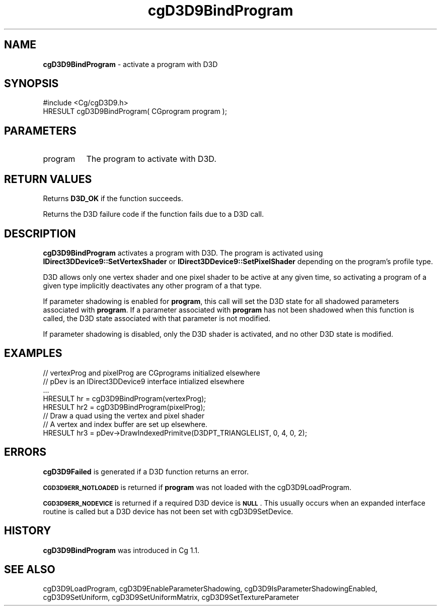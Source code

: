 .de Sh \" Subsection heading
.br
.if t .Sp
.ne 5
.PP
\fB\\$1\fR
.PP
..
.de Sp \" Vertical space (when we can't use .PP)
.if t .sp .5v
.if n .sp
..
.de Vb \" Begin verbatim text
.ft CW
.nf
.ne \\$1
..
.de Ve \" End verbatim text
.ft R
.fi
..
.tr \(*W-
.ds C+ C\v'-.1v'\h'-1p'\s-2+\h'-1p'+\s0\v'.1v'\h'-1p'
.ie n \{\
.    ds -- \(*W-
.    ds PI pi
.    if (\n(.H=4u)&(1m=24u) .ds -- \(*W\h'-12u'\(*W\h'-12u'-\" diablo 10 pitch
.    if (\n(.H=4u)&(1m=20u) .ds -- \(*W\h'-12u'\(*W\h'-8u'-\"  diablo 12 pitch
.    ds L" ""
.    ds R" ""
.    ds C` ""
.    ds C' ""
'br\}
.el\{\
.    ds -- \|\(em\|
.    ds PI \(*p
.    ds L" ``
.    ds R" ''
'br\}
.ie \n(.g .ds Aq \(aq
.el       .ds Aq '
.ie \nF \{\
.    de IX
.    tm Index:\\$1\t\\n%\t"\\$2"
..
.    nr % 0
.    rr F
.\}
.el \{\
.    de IX
..
.\}
.    \" fudge factors for nroff and troff
.if n \{\
.    ds #H 0
.    ds #V .8m
.    ds #F .3m
.    ds #[ \f1
.    ds #] \fP
.\}
.if t \{\
.    ds #H ((1u-(\\\\n(.fu%2u))*.13m)
.    ds #V .6m
.    ds #F 0
.    ds #[ \&
.    ds #] \&
.\}
.    \" simple accents for nroff and troff
.if n \{\
.    ds ' \&
.    ds ` \&
.    ds ^ \&
.    ds , \&
.    ds ~ ~
.    ds /
.\}
.if t \{\
.    ds ' \\k:\h'-(\\n(.wu*8/10-\*(#H)'\'\h"|\\n:u"
.    ds ` \\k:\h'-(\\n(.wu*8/10-\*(#H)'\`\h'|\\n:u'
.    ds ^ \\k:\h'-(\\n(.wu*10/11-\*(#H)'^\h'|\\n:u'
.    ds , \\k:\h'-(\\n(.wu*8/10)',\h'|\\n:u'
.    ds ~ \\k:\h'-(\\n(.wu-\*(#H-.1m)'~\h'|\\n:u'
.    ds / \\k:\h'-(\\n(.wu*8/10-\*(#H)'\z\(sl\h'|\\n:u'
.\}
.    \" troff and (daisy-wheel) nroff accents
.ds : \\k:\h'-(\\n(.wu*8/10-\*(#H+.1m+\*(#F)'\v'-\*(#V'\z.\h'.2m+\*(#F'.\h'|\\n:u'\v'\*(#V'
.ds 8 \h'\*(#H'\(*b\h'-\*(#H'
.ds o \\k:\h'-(\\n(.wu+\w'\(de'u-\*(#H)/2u'\v'-.3n'\*(#[\z\(de\v'.3n'\h'|\\n:u'\*(#]
.ds d- \h'\*(#H'\(pd\h'-\w'~'u'\v'-.25m'\f2\(hy\fP\v'.25m'\h'-\*(#H'
.ds D- D\\k:\h'-\w'D'u'\v'-.11m'\z\(hy\v'.11m'\h'|\\n:u'
.ds th \*(#[\v'.3m'\s+1I\s-1\v'-.3m'\h'-(\w'I'u*2/3)'\s-1o\s+1\*(#]
.ds Th \*(#[\s+2I\s-2\h'-\w'I'u*3/5'\v'-.3m'o\v'.3m'\*(#]
.ds ae a\h'-(\w'a'u*4/10)'e
.ds Ae A\h'-(\w'A'u*4/10)'E
.    \" corrections for vroff
.if v .ds ~ \\k:\h'-(\\n(.wu*9/10-\*(#H)'\s-2\u~\d\s+2\h'|\\n:u'
.if v .ds ^ \\k:\h'-(\\n(.wu*10/11-\*(#H)'\v'-.4m'^\v'.4m'\h'|\\n:u'
.    \" for low resolution devices (crt and lpr)
.if \n(.H>23 .if \n(.V>19 \
\{\
.    ds : e
.    ds 8 ss
.    ds o a
.    ds d- d\h'-1'\(ga
.    ds D- D\h'-1'\(hy
.    ds th \o'bp'
.    ds Th \o'LP'
.    ds ae ae
.    ds Ae AE
.\}
.rm #[ #] #H #V #F C
.IX Title "cgD3D9BindProgram 3"
.TH cgD3D9BindProgram 3 "Cg Toolkit 3.0" "perl v5.10.0" "Cg Direct3D9 Runtime API"
.if n .ad l
.nh
.SH "NAME"
\&\fBcgD3D9BindProgram\fR \- activate a program with D3D
.SH "SYNOPSIS"
.IX Header "SYNOPSIS"
.Vb 1
\&  #include <Cg/cgD3D9.h>
\&
\&  HRESULT cgD3D9BindProgram( CGprogram program );
.Ve
.SH "PARAMETERS"
.IX Header "PARAMETERS"
.IP "program" 8
.IX Item "program"
The program to activate with D3D.
.SH "RETURN VALUES"
.IX Header "RETURN VALUES"
Returns \fBD3D_OK\fR if the function succeeds.
.PP
Returns the D3D failure code if the function fails due to a D3D call.
.SH "DESCRIPTION"
.IX Header "DESCRIPTION"
\&\fBcgD3D9BindProgram\fR activates a program with D3D. The program is activated
using \fBIDirect3DDevice9::SetVertexShader\fR or \fBIDirect3DDevice9::SetPixelShader\fR
depending on the program's profile type.
.PP
D3D allows only one vertex shader and one pixel shader to be active at any given time, so activating a program of a given type implicitly deactivates any other program of a that type.
.PP
If parameter shadowing is enabled for \fBprogram\fR, this call will set the D3D state for all shadowed parameters associated with \fBprogram\fR. If a parameter associated with \fBprogram\fR has not been shadowed when this function is called, the D3D state associated with that parameter is not modified.
.PP
If parameter shadowing is disabled, only the D3D shader is activated, and no other D3D state is modified.
.SH "EXAMPLES"
.IX Header "EXAMPLES"
.Vb 8
\&  // vertexProg and pixelProg are CGprograms initialized elsewhere
\&  // pDev is an IDirect3DDevice9 interface intialized elsewhere
\&  ...
\&  HRESULT hr = cgD3D9BindProgram(vertexProg);
\&  HRESULT hr2 = cgD3D9BindProgram(pixelProg);
\&  // Draw a quad using the vertex and pixel shader
\&  // A vertex and index buffer are set up elsewhere.
\&  HRESULT hr3 = pDev\->DrawIndexedPrimitve(D3DPT_TRIANGLELIST, 0, 4, 0, 2);
.Ve
.SH "ERRORS"
.IX Header "ERRORS"
\&\fBcgD3D9Failed\fR is generated if a D3D function returns an error.
.PP
\&\fB\s-1CGD3D9ERR_NOTLOADED\s0\fR is returned if \fBprogram\fR was not loaded with the
cgD3D9LoadProgram.
.PP
\&\fB\s-1CGD3D9ERR_NODEVICE\s0\fR is returned if a required D3D device is \fB\s-1NULL\s0\fR.  This
usually occurs when an expanded interface routine is called but a D3D device
has not been set with cgD3D9SetDevice.
.SH "HISTORY"
.IX Header "HISTORY"
\&\fBcgD3D9BindProgram\fR was introduced in Cg 1.1.
.SH "SEE ALSO"
.IX Header "SEE ALSO"
cgD3D9LoadProgram,
cgD3D9EnableParameterShadowing,
cgD3D9IsParameterShadowingEnabled,
cgD3D9SetUniform,
cgD3D9SetUniformMatrix,
cgD3D9SetTextureParameter
